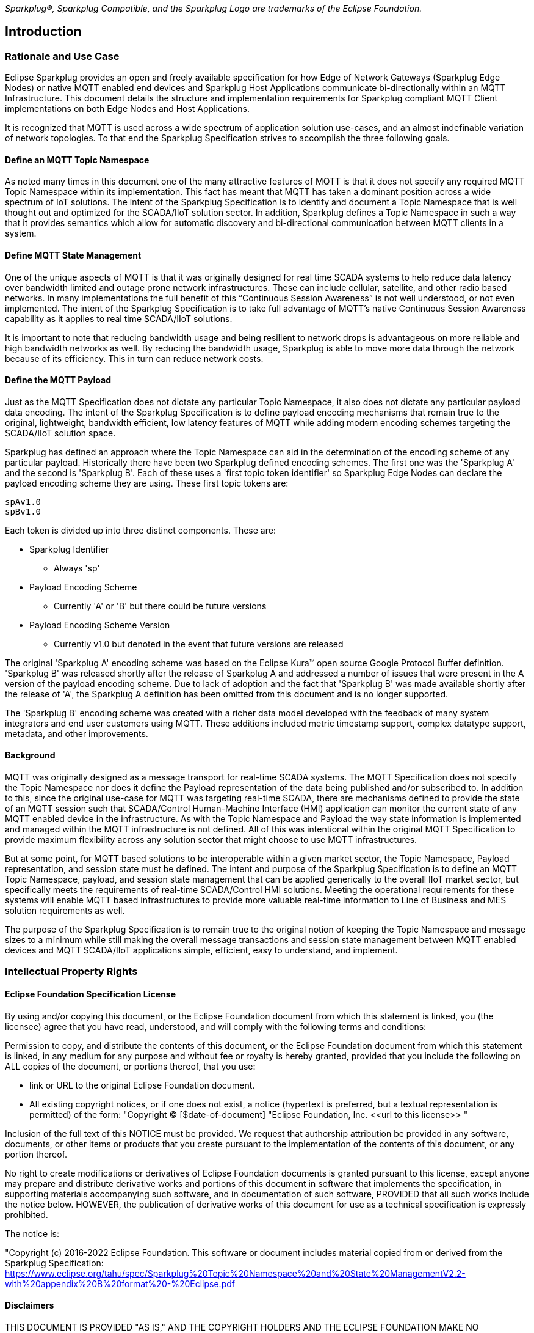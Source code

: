////
Copyright © 2016-2021 The Eclipse Foundation, Cirrus Link Solutions, and others

This program and the accompanying materials are made available under the
terms of the Eclipse Public License v. 2.0 which is available at
https://www.eclipse.org/legal/epl-2.0.

SPDX-License-Identifier: EPL-2.0
////

_Sparkplug®, Sparkplug Compatible, and the Sparkplug Logo are trademarks of the Eclipse Foundation._

[[introduction]]
== Introduction

[[introduction_rationale_and_use_case]]
=== Rationale and Use Case

Eclipse Sparkplug provides an open and freely available specification for how Edge of Network
Gateways (Sparkplug Edge Nodes) or native MQTT enabled end devices and Sparkplug Host Applications
communicate bi-directionally within an MQTT Infrastructure. This document details the structure and
implementation requirements for Sparkplug compliant MQTT Client implementations on both Edge Nodes
and Host Applications.

It is recognized that MQTT is used across a wide spectrum of application solution use-cases, and an
almost indefinable variation of network topologies. To that end the Sparkplug Specification strives
to accomplish the three following goals.

[[introduction_define_an_mqtt_topic_namespace]]
==== Define an MQTT Topic Namespace

As noted many times in this document one of the many attractive features of MQTT is that it does not
specify any required MQTT Topic Namespace within its implementation. This fact has meant that MQTT
has taken a dominant position across a wide spectrum of IoT solutions. The intent of the Sparkplug
Specification is to identify and document a Topic Namespace that is well thought out and optimized
for the SCADA/IIoT solution sector. In addition, Sparkplug defines a Topic Namespace in such a way
that it provides semantics which allow for automatic discovery and bi-directional communication
between MQTT clients in a system.

[[introduction_define_mqtt_state_management]]
==== Define MQTT State Management

One of the unique aspects of MQTT is that it was originally designed for real time SCADA systems to
help reduce data latency over bandwidth limited and outage prone network infrastructures. These can
include cellular, satellite, and other radio based networks. In many implementations the full
benefit of this “Continuous Session Awareness” is not well understood, or not even implemented. The
intent of the Sparkplug Specification is to take full advantage of MQTT’s native Continuous Session
Awareness capability as it applies to real time SCADA/IIoT solutions.

It is important to note that reducing bandwidth usage and being resilient to network drops is
advantageous on more reliable and high bandwidth networks as well. By reducing the bandwidth usage,
Sparkplug is able to move more data through the network because of its efficiency. This in turn can
reduce network costs.

[[introduction_define_the_mqtt_payload]]
==== Define the MQTT Payload

Just as the MQTT Specification does not dictate any particular Topic Namespace, it also does not
dictate any particular payload data encoding. The intent of the Sparkplug Specification is to define
payload encoding mechanisms that remain true to the original, lightweight, bandwidth efficient, low
latency features of MQTT while adding modern encoding schemes targeting the SCADA/IIoT solution
space.

Sparkplug has defined an approach where the Topic Namespace can aid in the determination of the
encoding scheme of any particular payload. Historically there have been two Sparkplug defined
encoding schemes. The first one was the 'Sparkplug A' and the second is 'Sparkplug B'. Each of
these uses a 'first topic token identifier' so Sparkplug Edge Nodes can declare the payload encoding
scheme they are using. These first topic tokens are:

----
spAv1.0
spBv1.0
----

Each token is divided up into three distinct components. These are:

* Sparkplug Identifier
** Always 'sp'
* Payload Encoding Scheme
** Currently 'A' or 'B' but there could be future versions
* Payload Encoding Scheme Version
** Currently v1.0 but denoted in the event that future versions are released

The original 'Sparkplug A' encoding scheme was based on the Eclipse Kura™ open source Google
Protocol Buffer definition. 'Sparkplug B' was released shortly after the release of Sparkplug A and
addressed a number of issues that were present in the A version of the payload encoding scheme. Due
to lack of adoption and the fact that 'Sparkplug B' was made available shortly after the release of
'A', the Sparkplug A definition has been omitted from this document and is no longer supported.

The 'Sparkplug B' encoding scheme was created with a richer data model developed with the feedback
of many system integrators and end user customers using MQTT. These additions included metric
timestamp support, complex datatype support, metadata, and other improvements.

[[introduction_background]]
==== Background

MQTT was originally designed as a message transport for real-time SCADA systems. The MQTT
Specification does not specify the Topic Namespace nor does it define the Payload representation
of the data being published and/or subscribed to. In addition to this, since the original use-case
for MQTT was targeting real-time SCADA, there are mechanisms defined to provide the state of an
MQTT session such that SCADA/Control Human-Machine Interface (HMI) application can monitor the
current state of any MQTT enabled device in the infrastructure. As with the Topic Namespace and
Payload the way state information is implemented and managed within the MQTT infrastructure is not
defined. All of this was intentional within the original MQTT Specification to provide maximum
flexibility across any solution sector that might choose to use MQTT infrastructures.

But at some point, for MQTT based solutions to be interoperable within a given market sector, the
Topic Namespace, Payload representation, and session state must be defined. The intent and purpose
of the Sparkplug Specification is to define an MQTT Topic Namespace, payload, and session state
management that can be applied generically to the overall IIoT market sector, but specifically meets
the requirements of real-time SCADA/Control HMI solutions. Meeting the operational requirements for
these systems will enable MQTT based infrastructures to provide more valuable real-time information
to Line of Business and MES solution requirements as well.

The purpose of the Sparkplug Specification is to remain true to the original notion of keeping the
Topic Namespace and message sizes to a minimum while still making the overall message transactions
and session state management between MQTT enabled devices and MQTT SCADA/IIoT applications simple,
efficient, easy to understand, and implement.

[[introduction_intellectual_property_rights]]
=== Intellectual Property Rights

[[introduction_eclipse_foundation_specification_license]]
==== Eclipse Foundation Specification License

By using and/or copying this document, or the Eclipse Foundation document from which this statement
is linked, you (the licensee) agree that you have read, understood, and will comply with the
following terms and conditions:

Permission to copy, and distribute the contents of this document, or the Eclipse Foundation document
from which this statement is linked, in any medium for any purpose and without fee or royalty is
hereby granted, provided that you include the following on ALL copies of the document, or portions
thereof, that you use:

* link or URL to the original Eclipse Foundation document.
* All existing copyright notices, or if one does not exist, a notice (hypertext is preferred, but a
  textual representation is permitted) of the form: "Copyright © [$date-of-document]
  "Eclipse Foundation, Inc. \<<url to this license>> "

Inclusion of the full text of this NOTICE must be provided. We request that authorship attribution
be provided in any software, documents, or other items or products that you create pursuant to the 
implementation of the contents of this document, or any portion thereof.

No right to create modifications or derivatives of Eclipse Foundation documents is granted pursuant
to this license, except anyone may prepare and distribute derivative works and portions of this
document in software that implements the specification, in supporting materials accompanying such
software, and in documentation of such software, PROVIDED that all such works include the notice
below. HOWEVER, the publication of derivative works of this document for use as a technical
specification is expressly prohibited.

The notice is:

// TODO - the Specification Link below needs to be updated Github Issue: #72
"Copyright (c) 2016-2022 Eclipse Foundation. This software or document includes material copied from
or derived from the Sparkplug Specification: 
https://www.eclipse.org/tahu/spec/Sparkplug%20Topic%20Namespace%20and%20State%20ManagementV2.2-with%20appendix%20B%20format%20-%20Eclipse.pdf

[[introduction_disclaimers]]
==== Disclaimers

THIS DOCUMENT IS PROVIDED "AS IS," AND THE COPYRIGHT HOLDERS AND THE ECLIPSE FOUNDATION MAKE NO 
REPRESENTATIONS OR WARRANTIES, EXPRESS OR IMPLIED, INCLUDING, BUT NOT LIMITED TO, WARRANTIES OF 
MERCHANTABILITY, FITNESS FOR A PARTICULAR PURPOSE, NON-INFRINGEMENT, OR TITLE; THAT THE CONTENTS OF
THE DOCUMENT ARE SUITABLE FOR ANY PURPOSE; NOR THAT THE IMPLEMENTATION OF SUCH CONTENTS WILL NOT
INFRINGE ANY THIRD PARTY PATENTS, COPYRIGHTS, TRADEMARKS OR OTHER RIGHTS.

THE COPYRIGHT HOLDERS AND THE ECLIPSE FOUNDATION WILL NOT BE LIABLE FOR ANY DIRECT, INDIRECT,
SPECIAL OR CONSEQUENTIAL DAMAGES ARISING OUT OF ANY USE OF THE DOCUMENT OR THE PERFORMANCE OR
IMPLEMENTATION OF THE CONTENTS THEREOF.

The name and trademarks of the copyright holders or the Eclipse Foundation may NOT be used in 
advertising or publicity pertaining to this document or its contents without specific, written prior
permission. Title to copyright in this document will at all times remain with copyright holders.

[[introduction_organization_of_the_sparkplug_specification]]
=== Organization of the Sparkplug Specification

This specification is split into the following chapters and appendices:

* link:#introduction[Chapter 1 - Introduction]
* link:#principles[Chapter 2 - Principles]
* link:#components[Chapter 3 - Sparkplug Architecture and Infrastructure Components]
* link:#topics[Chapter 4 - Topics and Messages]
* link:#operational_behavior[Chapter 5 - Operational Behavior]
* link:#payloads[Chapter 6 - Payloads]
* link:#security[Chapter 7 - Security]
* link:#high_availability[Chapter 8 - High Availability]
* link:#acknowledgements[Chapter 9 - Acknowledgements]
* link:#conformance[Chapter 10 - Conformance]
* link:#appendix_a[Appendix A - Open Source Software]
* link:#appendix_b[Appendix B - List of Normative Statements]

[[introduction_terminology]]
=== Terminology

[[introduction_infrastructure_components]]
==== Infrastructure Components

This section details the infrastructure components implemented.

.Figure 1 - MQTT SCADA Infrastructure
image:extracted-media/media/image5.png[image,width=660,height=314]

[[introduction_mqtt_servers]]
===== MQTT Server(s)

MQTT enabled infrastructure requires that one or more MQTT Servers are present in the
infrastructure. An MQTT Server must be compatible with the requirements outlined in the
link:#conformance[Conformance Section]. In addition, it must be sized to properly manage all MQTT
message traffic.

One can implement the use (if required) of multiple MQTT servers for redundancy, high availability,
and scalability within any given infrastructure.

[[introduction_sparkplug_group]]
===== Sparkplug Group

A 'Sparkplug Group' is a logical or physical group of Edge Nodes that makes sense in the context of
a distributed Sparkplug application. Groups can represent physical groups of Edge Nodes. For
example, a Sparkplug Group could represent a set of Edge Nodes at a particular location, facility,
or along a specific oil pipeline. Alternatively, a Sparkplug Group could represent group of similar
types of Edge Nodes. For example, it could represent a particular set of like make and models of
embedded gateways. The groups are meant to be defined by the system architects as appropriate for
their particular application.

[[introduction_sparkplug_edge_node]]
===== Sparkplug Edge Node

In the context of this specification, a Sparkplug Edge Node is any v3.1.1 or v5.0 compliant MQTT
Client application that manages an MQTT Session and provides the physical and/or logical gateway
functions required to participate in the Topic Namespace and Payload definitions described in
this document. The Edge Node is responsible for any local protocol interface to existing devices
(PLCs, RTUs, Flow Computers, Sensors, etc.) and/or any local discrete I/O, and/or any logical
internal process variables (PVs).

[[introduction_sparkplug_device]]
===== Sparkplug Device

A Sparkplug Device represents a physical or logical device that makes sense in the context of a
distributed Sparkplug application. Often times a Sparkplug Device will be a physical PLC, RTU, Flow
Computer, Sensor, etc. However, a Sparkplug device could also represent a logical grouping of data
points as makes sense for the specific Sparkplug Application being developed. For example, it could
represent a set of data points across multiple PLCs that make up a logical device that makes sense
within the context of that application.

[[introduction_mqtt_sparkplug_enabled_device]]
===== MQTT/Sparkplug Enabled Device

This represents any device, sensor, or hardware that directly connects to MQTT infrastructure using
a compliant MQTT v3.1.1 or v5.0 connection with the payload and topic notation as outlined in this
Sparkplug Specification. With MQTT/Sparkplug enabled directly in the device this could bypass the
use of a Sparkplug Edge Node in the infrastructure. In this case, the physical device or sensor is
the Edge Node. It is up to the developer of the application to decide if the concept of a 'Sparkplug
Device' is to be used within their application.

[[introduction_host_applications]]
===== Host Applications

A Host Application is defined as an application that consumes data from Sparkplug Edge Nodes.
Depending on the nature of the Host Application it may consume Edge Node data and display it in a
dashboard, it may historize the data in a database, or it may analyze the data in some way.
SCADA/IIoT Hosts, MES, Historians, and Analytics applications are all examples of potential
Sparkplug Host Applications. A Host Application may perform many different functions in handling the
data. In addition, Host Applications may also send Sparkplug NCMD or DCMD messages to Edge Nodes.

A Sparkplug Edge Node may specify one Host Application as its 'Primary Host Application'. This is
handled by the Edge Node waiting to publish its NBIRTH and DBIRTH messages until the Host
Application that the Edge Node has designated as its Primary Host application has come online.
Sparkplug does not support the notion of multiple Primary Host Applications. This does not preclude
any number of additional Host Applications participating in the infrastructure that are in either a
pure monitoring mode, or in the role of a hot standby should the Edge Node's Primary Host
Application go offline or become unavailable within the infrastructure.

[tck-testable tck-id-intro-sparkplug-host-state]#[yellow-background]*Sparkplug Host Applications
MUST publish STATE messages denoting their online and offline status.*#

[[introduction_primary_host_application]]
===== Primary Host Application

A Primary Host Application may be defined by an Edge Node. The Edge Node's behavior may change
based on the status of its configured Primary Host. It is not required that an Edge Node must have
a Primary Host configured but it may be useful in certain applications. This allows Edge Nodes to
make decisions based on whether or not the Primary Host Application is online or not. For example,
an Edge Node may store data at the edge until a Primary Host Application comes back online. When the
Primary Host Application publishes a new STATE message denoting it is online, the Edge Node can
resume publishing data and also flush any historical data that it may have stored while offline.

In a traditional SCADA system the SCADA Host would be the Primary Host Application. It is the most
important consumer of data to keep operations running. With this same concept in mind, there can
only be one Primary Host Application configured in an Edge Node as a result.

[[introduction_sparkplug_ids]]
===== Sparkplug Identifiers

Sparkplug defines identifiers or IDs for different physical or logical components within the
infrastructure. There are three primary IDs and one that is a composite ID. These are defined as
the following.

* Group ID
** [tck-testable tck-id-intro-group-id-string]#[yellow-background]*The Group ID MUST be a UTF-8 string
and used as part of the Sparkplug topics as defined in the link:#topics[Topics Section].*#
** [tck-testable tck-id-intro-group-id-chars]#[yellow-background]*Because the Group ID is used in
MQTT topic strings the Group ID MUST only contain characters allowed for MQTT topics per the MQTT
Specification.*#
** Non-normative comment: The Group ID represents a general grouping of Edge Nodes that makes sense
within the context of the Sparkplug application and use-case.
* Edge Node ID
** [tck-testable tck-id-intro-edge-node-id-string]#[yellow-background]*The Edge Node ID MUST be a 
UTF-8 string and used as part of the Sparkplug topics as defined in the
link:#topics[Topics Section].*#
** [tck-testable tck-id-intro-edge-node-id-chars]#[yellow-background]*Because the Edge Node ID is
used in MQTT topic strings the Edge Node ID MUST only contain characters allowed for MQTT topics per the
MQTT Specification.*#
** Non-normative comment: The Edge Node ID represents a unique identifier for an Edge Node within
the context of the Group ID under which it exists.
* Device ID
** [tck-testable tck-id-intro-device-id-string]#[yellow-background]*The Device ID MUST be a UTF-8
string and used as part of the Sparkplug topics as defined in the link:#topics[Topics Section].*#
** [tck-testable tck-id-intro-device-id-chars]#[yellow-background]*Because the Device ID is used in
MQTT topic strings the Device ID MUST only contain characters allowed for MQTT topics per the MQTT
Specification.*#
** Non-normative comment: The Device ID represents a unique identifier for a Device within the
context of the Edge Node ID under which it exists.
* Edge Node Descriptor (composite ID)
** The Edge Node Descriptor is the combination of the Group ID and Edge Node ID.
** [tck-testable tck-id-intro-edge-node-id-uniqueness]#[yellow-background]*The Edge Node Descriptor MUST be
unique within the context of all of other Edge Nodes within the Sparkplug infrastructure.*# In other
words, no two Edge Nodes within a Sparkplug environment can have the same Group ID and same Edge
Node ID.
** Non-normative comment: The Device ID represents a unique identifier for a Device within the
context of the Edge Node ID under which it exists.

[[introduction_sparkplug_metrics]]
===== Sparkplug Metric

A Sparkplug Metric is the term used for a single 'tag change event' in the Sparkplug Payload. It
represents an event that occurred at the Edge Node or Device such as a value or quality of a data
point changing. For example, it could represent the value of an analog or boolean changing at a
Sparkplug Device. A Sparkplug Metric typically includes a name, value, and timestamp. Sparkplug
Metrics are also used in NCMD and DCMD messages to send messages to Edge Nodes and Devices to
change values at the Edge.

[[introduction_normative_references]]
=== Normative References

A list of all normative statements made in the Sparkplug specification document can be found in
link:#appendix_b[Appendix B].

[[introduction_security]]
=== Security

Security is not directly addressed in the Sparkplug Specification with normative statements.
However, security should be addressed appropriately in every Sparkplug system. MQTT clients,
servers, authentication, authorization, network access, physical access, and all other aspects of
security should be addressed based on how the system will be deployed and used. Because Sparkplug
utilizes MQTT and TCP/IP, the security features and best practices of those protocols also applies
to Sparkplug. The security practices related to TCP/IP and MQTT have changed throughout the years
and likely will continue to do so. As a result, the Sparkplug Specification will defer to the
underlying protocols and industry standards for best practices. However, some non-normative
statements are included with regard to security in the Sparkplug Specification.

[[introduction_authentication]]
==== Authentication

There are several levels of security and access control configured within an MQTT infrastructure.
From a pure MQTT client perspective, the client must provide a unique MQTT Client ID, and an
optional MQTT username and password.

[[introduction_autorization]]
==== Authorization

Although access control is not mandated in the MQTT Specification for use in MQTT Server
implementations, Access Control List (ACL) functionality is available in many MQTT Server
implementations. The ACL of an MQTT Server implementation is used to specify which Topic Namespace
any MQTT Client can subscribe to and publish on. For example, it may make sense to have an Edge
Node's MQTT client only able to publish on topics associated with it's Group and Edge Node ID. This
would make it difficult for an MQTT client to spoof another Edge Node whether it be malicious or a
configuration setup error.

[[introduction_encryption]]
==== Encryption

The MQTT Specification does not specify any TCP/IP security scheme as it was envisaged during
development of the MQTT Specification that TCP/IP security would (and did) change over time.
Although this document will not specify any TCP/IP security schema it will provide examples on how
to secure an MQTT infrastructure using TLS security.

[[introduction_editing_convention]]
=== Editing Convention

The key words "MUST", "MUST NOT", "REQUIRED", "SHALL", "SHALL NOT", "SHOULD", "SHOULD NOT",
"RECOMMENDED", "MAY", and "OPTIONAL" in this document are to be interpreted as described in RFC
2119. RFC 2119: https://tools.ietf.org/html/rfc2119

All normative statements in this document are highlighted in [yellow-background]*yellow text as
shown here*.

[[introduction_leveragint_standards_and_open_source]]
=== Leveraging Standards and Open Source

In addition to leveraging MQTT v3.1.1 and MQTT v5.0 standards, the Sparkplug Specification leverages
as much open source development tooling and data encoding as possible. Many different open source
organizations, projects, and ideas were used in the development of the Sparkplug Specification. More
information on these can be found in link:#appendix_a[Appendix A]
